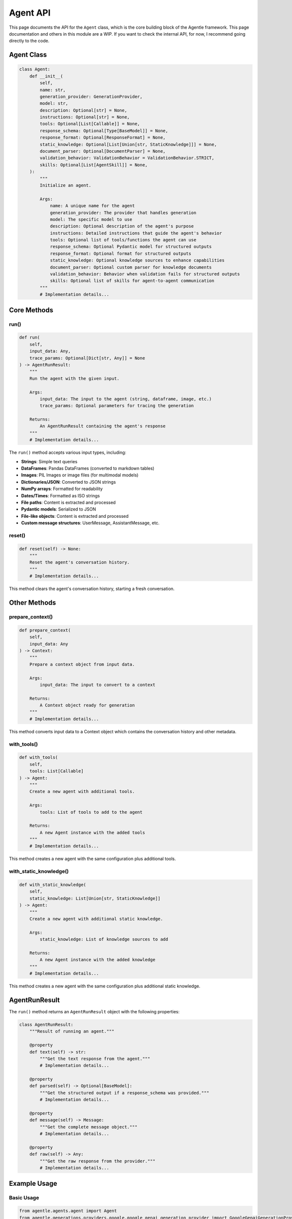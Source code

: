 ==========
Agent API
==========

This page documents the API for the ``Agent`` class, which is the core building block of the Agentle framework.
This page documentation and others in this module are a WIP. If you want to check the internal API, for now, I recommend going directly to the code.

Agent Class
----------

.. code-block:: python

    class Agent:
        def __init__(
            self,
            name: str,
            generation_provider: GenerationProvider,
            model: str,
            description: Optional[str] = None,
            instructions: Optional[str] = None,
            tools: Optional[List[Callable]] = None,
            response_schema: Optional[Type[BaseModel]] = None,
            response_format: Optional[ResponseFormat] = None,
            static_knowledge: Optional[List[Union[str, StaticKnowledge]]] = None,
            document_parser: Optional[DocumentParser] = None,
            validation_behavior: ValidationBehavior = ValidationBehavior.STRICT,
            skills: Optional[List[AgentSkill]] = None,
        ):
            """
            Initialize an agent.
            
            Args:
                name: A unique name for the agent
                generation_provider: The provider that handles generation
                model: The specific model to use
                description: Optional description of the agent's purpose
                instructions: Detailed instructions that guide the agent's behavior
                tools: Optional list of tools/functions the agent can use
                response_schema: Optional Pydantic model for structured outputs
                response_format: Optional format for structured outputs
                static_knowledge: Optional knowledge sources to enhance capabilities
                document_parser: Optional custom parser for knowledge documents
                validation_behavior: Behavior when validation fails for structured outputs
                skills: Optional list of skills for agent-to-agent communication
            """
            # Implementation details...

Core Methods
-----------

run()
~~~~~

.. code-block:: python

    def run(
        self,
        input_data: Any,
        trace_params: Optional[Dict[str, Any]] = None
    ) -> AgentRunResult:
        """
        Run the agent with the given input.
        
        Args:
            input_data: The input to the agent (string, dataframe, image, etc.)
            trace_params: Optional parameters for tracing the generation
            
        Returns:
            An AgentRunResult containing the agent's response
        """
        # Implementation details...

The ``run()`` method accepts various input types, including:

- **Strings**: Simple text queries
- **DataFrames**: Pandas DataFrames (converted to markdown tables)
- **Images**: PIL Images or image files (for multimodal models)
- **Dictionaries/JSON**: Converted to JSON strings
- **NumPy arrays**: Formatted for readability
- **Dates/Times**: Formatted as ISO strings
- **File paths**: Content is extracted and processed
- **Pydantic models**: Serialized to JSON
- **File-like objects**: Content is extracted and processed
- **Custom message structures**: UserMessage, AssistantMessage, etc.

reset()
~~~~~~

.. code-block:: python

    def reset(self) -> None:
        """
        Reset the agent's conversation history.
        """
        # Implementation details...

This method clears the agent's conversation history, starting a fresh conversation.

Other Methods
-----------

prepare_context()
~~~~~~~~~~~~~~~

.. code-block:: python

    def prepare_context(
        self,
        input_data: Any
    ) -> Context:
        """
        Prepare a context object from input data.
        
        Args:
            input_data: The input to convert to a context
            
        Returns:
            A Context object ready for generation
        """
        # Implementation details...

This method converts input data to a Context object which contains the conversation history and other metadata.

with_tools()
~~~~~~~~~~

.. code-block:: python

    def with_tools(
        self,
        tools: List[Callable]
    ) -> Agent:
        """
        Create a new agent with additional tools.
        
        Args:
            tools: List of tools to add to the agent
            
        Returns:
            A new Agent instance with the added tools
        """
        # Implementation details...

This method creates a new agent with the same configuration plus additional tools.

with_static_knowledge()
~~~~~~~~~~~~~~~~~~~~~

.. code-block:: python

    def with_static_knowledge(
        self,
        static_knowledge: List[Union[str, StaticKnowledge]]
    ) -> Agent:
        """
        Create a new agent with additional static knowledge.
        
        Args:
            static_knowledge: List of knowledge sources to add
            
        Returns:
            A new Agent instance with the added knowledge
        """
        # Implementation details...

This method creates a new agent with the same configuration plus additional static knowledge.

AgentRunResult
-------------

The ``run()`` method returns an ``AgentRunResult`` object with the following properties:

.. code-block:: python

    class AgentRunResult:
        """Result of running an agent."""
        
        @property
        def text(self) -> str:
            """Get the text response from the agent."""
            # Implementation details...
            
        @property
        def parsed(self) -> Optional[BaseModel]:
            """Get the structured output if a response_schema was provided."""
            # Implementation details...
            
        @property
        def message(self) -> Message:
            """Get the complete message object."""
            # Implementation details...
            
        @property
        def raw(self) -> Any:
            """Get the raw response from the provider."""
            # Implementation details...

Example Usage
------------

Basic Usage
~~~~~~~~~~

.. code-block:: python

    from agentle.agents.agent import Agent
    from agentle.generations.providers.google.google_genai_generation_provider import GoogleGenaiGenerationProvider

    # Create a basic agent
    agent = Agent(
        name="Basic Agent",
        generation_provider=GoogleGenaiGenerationProvider(),
        model="gemini-2.0-flash",
        instructions="You are a helpful assistant."
    )

    # Run the agent
    result = agent.run("What is the capital of France?")
    print(result.text)  # "The capital of France is Paris."

With Tools
~~~~~~~~~

.. code-block:: python

    def get_weather(location: str) -> str:
        """Get weather for a location."""
        # Implementation details...
        return f"Simulated weather data for {location}"

    # Create an agent with a tool
    agent_with_tool = Agent(
        name="Weather Agent",
        generation_provider=GoogleGenaiGenerationProvider(),
        model="gemini-2.0-flash",
        instructions="You provide weather information.",
        tools=[get_weather]
    )

    result = agent_with_tool.run("What's the weather in Tokyo?")

With Structured Output
~~~~~~~~~~~~~~~~~~~~

.. code-block:: python

    from pydantic import BaseModel
    from typing import List

    class WeatherForecast(BaseModel):
        location: str
        temperature: float
        conditions: str
        forecast: List[str]

    # Create an agent with structured output
    structured_agent = Agent(
        name="Structured Weather Agent",
        generation_provider=GoogleGenaiGenerationProvider(),
        model="gemini-2.0-flash",
        instructions="You provide weather forecasts.",
        response_schema=WeatherForecast
    )

    result = structured_agent.run("What's the weather in Tokyo?")
    forecast = result.parsed
    print(f"Temperature: {forecast.temperature}°C")

With Static Knowledge
~~~~~~~~~~~~~~~~~~~

.. code-block:: python

    from agentle.agents.knowledge.static_knowledge import StaticKnowledge

    # Create an agent with static knowledge
    knowledgeable_agent = Agent(
        name="Knowledgeable Agent",
        generation_provider=GoogleGenaiGenerationProvider(),
        model="gemini-2.0-flash",
        instructions="You are an expert on company policies.",
        static_knowledge=[
            StaticKnowledge(content="docs/company_policy.pdf", cache=3600),
            "The company was founded in 2020."
        ]
    )

    result = knowledgeable_agent.run("What is our vacation policy?")

Advanced Configuration
-------------------

Validation Behavior
~~~~~~~~~~~~~~~~~

You can control how the agent handles validation errors for structured outputs:

.. code-block:: python

    from agentle.agents.validation_behavior import ValidationBehavior

    # Create an agent with custom validation behavior
    agent = Agent(
        name="Validating Agent",
        generation_provider=GoogleGenaiGenerationProvider(),
        model="gemini-2.0-flash",
        instructions="You provide structured data.",
        response_schema=YourResponseSchema,
        validation_behavior=ValidationBehavior.WARN  # Options: STRICT, WARN, IGNORE
    )

Agent Skills
~~~~~~~~~~

For use with agent teams, you can define agent skills:

.. code-block:: python

    from agentle.agents.a2a.models.agent_skill import AgentSkill

    # Create an agent with skills
    agent = Agent(
        name="Skilled Agent",
        generation_provider=GoogleGenaiGenerationProvider(),
        model="gemini-2.0-flash",
        instructions="You have specialized skills.",
        skills=[
            AgentSkill(name="code-generation", description="Write code in various languages"),
            AgentSkill(name="debugging", description="Find and fix bugs in code")
        ]
    )